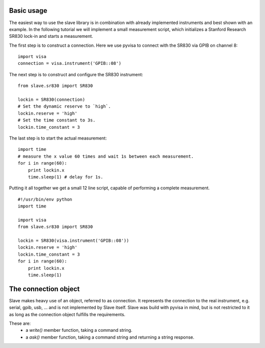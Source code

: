 Basic usage
-----------

The easiest way to use the slave library is in combination with already
implemented instruments and best shown with an example. In the following
tutorial we will implement a small measurement script, which initializes a
Stanford Research SR830 lock-in and starts a measurement.

The first step is to construct a connection. Here we use pyvisa to connect with
the SR830 via GPIB on channel 8::

    import visa
    connection = visa.instrument('GPIB::08')

The next step is to construct and configure the SR830 instrument::

    from slave.sr830 import SR830

    lockin = SR830(connection)
    # Set the dynamic reserve to `high`.
    lockin.reserve = 'high'
    # Set the time constant to 3s.
    lockin.time_constant = 3

The last step is to start the actual measurement::

    import time
    # measure the x value 60 times and wait 1s between each measurement.
    for i in range(60):
        print lockin.x
        time.sleep(1) # delay for 1s.

Putting it all together we get a small 12 line script, capable of performing a
complete measurement.

::

    #!/usr/bin/env python
    import time

    import visa
    from slave.sr830 import SR830

    lockin = SR830(visa.instrument('GPIB::08'))
    lockin.reserve = 'high'
    lockin.time_constant = 3
    for i in range(60):
        print lockin.x
        time.sleep(1)

The connection object
---------------------

Slave makes heavy use of an object, referred to as connection. It represents
the connection to the real instrument, e.g. serial, gpib, usb, ... and is not
implemented by Slave itself. Slave was build with pyvisa in mind, but is not
restricted to it as long as the connection object fulfills the requirements.

These are:
 * a `write()` member function, taking a command string.
 * a `ask()` member function, taking a command string and returning a string
   response.
